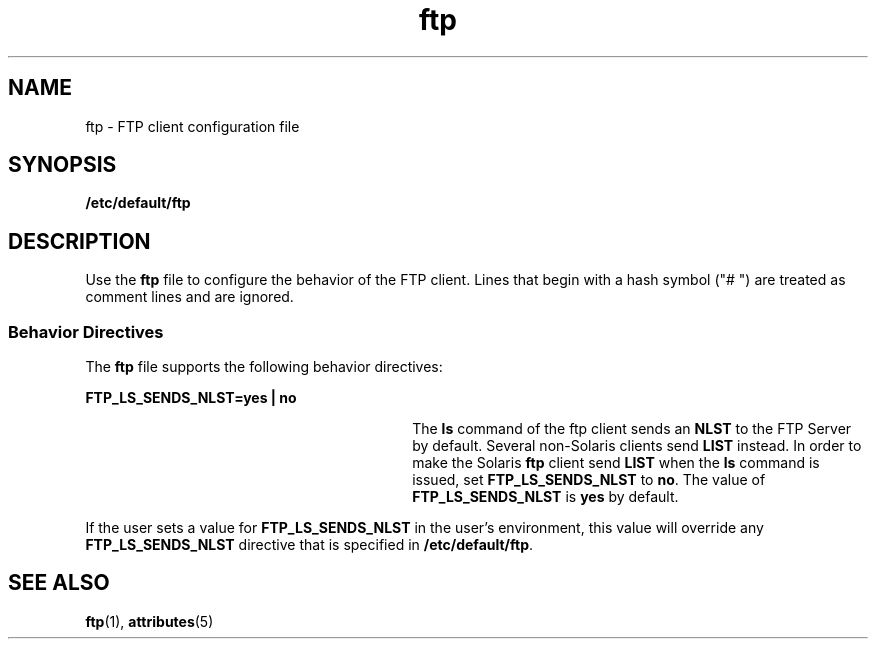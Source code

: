 '\" te
.\" Copyright (C) 2002, Sun Microsystems, Inc. All Rights Reserved
.\" The contents of this file are subject to the terms of the Common Development and Distribution License (the "License").  You may not use this file except in compliance with the License.
.\" You can obtain a copy of the license at usr/src/OPENSOLARIS.LICENSE or http://www.opensolaris.org/os/licensing.  See the License for the specific language governing permissions and limitations under the License.
.\" When distributing Covered Code, include this CDDL HEADER in each file and include the License file at usr/src/OPENSOLARIS.LICENSE.  If applicable, add the following below this CDDL HEADER, with the fields enclosed by brackets "[]" replaced with your own identifying information: Portions Copyright [yyyy] [name of copyright owner]
.TH ftp 4 "22 Oct 2002" "SunOS 5.11" "File Formats"
.SH NAME
ftp \- FTP client configuration file
.SH SYNOPSIS
.LP
.nf
\fB/etc/default/ftp\fR
.fi

.SH DESCRIPTION
.sp
.LP
Use the \fBftp\fR file to configure the behavior of the FTP client. Lines that
begin with a hash symbol ("# ") are treated as comment  lines and are ignored.
.SS "Behavior Directives"
.sp
.LP
The \fBftp\fR file supports the following behavior directives:
.sp
.ne 2
.mk
.na
\fB\fBFTP_LS_SENDS_NLST=yes | no\fR\fR
.ad
.RS 30n
.rt  
The \fBls\fR command of the ftp client sends an \fBNLST\fR to the FTP Server by
default. Several non-Solaris clients send \fBLIST\fR instead. In order to make
the Solaris \fBftp\fR client send \fBLIST\fR when the \fBls\fR command is
issued, set \fBFTP_LS_SENDS_NLST\fR to \fBno\fR. The value of
\fBFTP_LS_SENDS_NLST\fR is \fByes\fR by default.
.RE

.sp
.LP
If the user sets a value for \fBFTP_LS_SENDS_NLST\fR in the user's environment,
this value will override any \fBFTP_LS_SENDS_NLST\fR directive that is
specified in \fB/etc/default/ftp\fR.
.SH SEE ALSO
.sp
.LP
\fBftp\fR(1), \fBattributes\fR(5)
